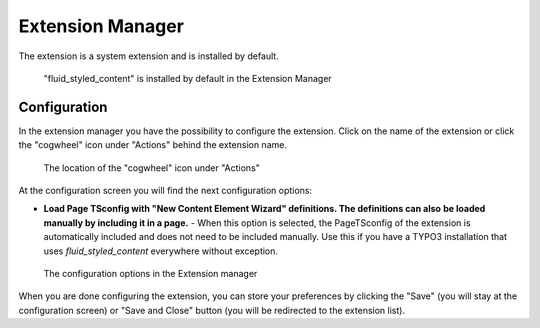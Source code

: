﻿.. include:: ../../Includes.txt

.. _extension-manager:

=================
Extension Manager
=================

The extension is a system extension and is installed by default.

.. figure:: Images/ExtensionManager.png
   :alt: fluid_styled_content in the Extension Manager

   "fluid_styled_content" is installed by default in the Extension Manager


.. _extension-manager-configuration:

Configuration
=============

In the extension manager you have the possibility to configure the extension. Click on the
name of the extension or click the "cogwheel" icon under "Actions" behind the extension
name.

.. figure:: Images/ConfigurationButton.png
   :alt: Location of the configuration button in the Extension Manager

   The location of the "cogwheel" icon under "Actions"

At the configuration screen you will find the next configuration options:

- **Load Page TSconfig with "New Content Element Wizard" definitions. The definitions can also**
  **be loaded manually by including it in a page.** - When this option is selected, the PageTSconfig
  of the extension is automatically included and does not need to be included manually. Use this
  if you have a TYPO3 installation that uses `fluid_styled_content` everywhere without exception.

.. figure:: Images/Configuration.png
   :alt: The configuration options in the Extension Manager

   The configuration options in the Extension manager

When you are done configuring the extension, you can store your preferences by clicking
the "Save" (you will stay at the configuration screen) or "Save and Close" button (you
will be redirected to the extension list).
